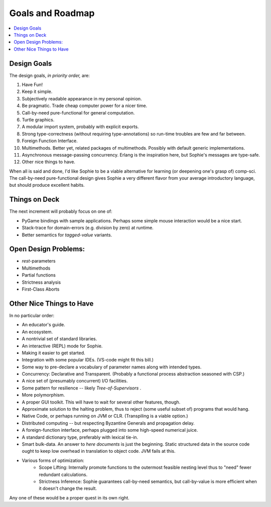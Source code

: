 Goals and Roadmap
===================

.. contents::
    :local:
    :depth: 2

Design Goals
--------------
The design goals, *in priority order,* are:

1. Have Fun!
2. Keep it simple.
3. Subjectively readable appearance in my personal opinion.
4. Be pragmatic. Trade cheap computer power for a nicer time.
5. Call-by-need pure-functional for general computation.
6. Turtle graphics.
7. A modular import system, probably with explicit exports.
8. Strong type-correctness (without requiring type-annotations) so run-time troubles are few and far between.
9. Foreign Function Interface.
10. Multimethods. Better yet, related packages of multimethods. Possibly with default generic implementations.
11. Asynchronous message-passing concurrency. Erlang is the inspiration here, but Sophie's messages are type-safe.
12. Other nice things to have.

When all is said and done, I'd like Sophie to be a viable alternative for learning (or deepening one's grasp of) comp-sci.
The call-by-need pure-functional design gives Sophie a very different flavor from your average introductory language,
but should produce excellent habits.

Things on Deck
----------------

The next increment will probably focus on one of:

* PyGame bindings with sample applications. Perhaps some simple mouse interaction would be a nice start.
* Stack-trace for domain-errors (e.g. division by zero) at runtime.
* Better semantics for *tagged-value* variants.

Open Design Problems:
---------------------
* *rest*-parameters
* Multimethods
* Partial functions
* Strictness analysis
* First-Class Aborts

Other Nice Things to Have
--------------------------

In no particular order:

* An educator's guide.
* An ecosystem.
* A nontrivial set of standard libraries.
* An interactive (REPL) mode for Sophie.
* Making it easier to get started.
* Integration with some popular IDEs. (VS-code might fit this bill.)
* Some way to pre-declare a vocabulary of parameter names along with intended types.
* Concurrency: Declarative and Transparent. (Probably a functional process abstraction seasoned with CSP.)
* A nice set of (presumably concurrent) I/O facilities.
* Some pattern for resilience -- likely *Tree-of-Supervisors* .
* More polymorphism.
* A proper GUI toolkit. This will have to wait for several other features, though.
* Approximate solution to the halting problem, thus to reject (some useful subset of) programs that would hang.
* Native Code, or perhaps running on JVM or CLR. (Transpiling is a viable option.)
* Distributed computing -- but respecting Byzantine Generals and propagation delay.
* A foreign-function interface, perhaps plugged into some high-speed numerical juice.
* A standard dictionary type, preferably with lexical tie-in.
* Smart bulk-data. An answer to *here documents* is just the beginning. Static structured data in the source code ought to keep low overhead in translation to object code. JVM fails at this.
* Various forms of optimization:
    * Scope Lifting: Internally promote functions to the outermost feasible nesting level thus to "need" fewer redundant calculations.
    * Strictness Inference: Sophie guarantees call-by-need semantics, but call-by-value is more efficient when it doesn't change the result.

Any one of these would be a proper quest in its own right.

